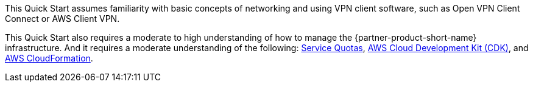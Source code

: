 // Replace the content in <>
// For example: “familiarity with basic concepts in networking, database operations, and data encryption” or “familiarity with <software>.”
// Include links if helpful. 
// You don't need to list AWS services or point to general info about AWS; the boilerplate already covers this.

This Quick Start assumes familiarity with basic concepts of networking and using VPN client software, such as Open VPN Client Connect or AWS Client VPN. 

This Quick Start also requires a moderate to high understanding of how to manage the {partner-product-short-name} infrastructure. And it requires a moderate understanding of the following: https://docs.aws.amazon.com/servicequotas/latest/userguide/intro.html[Service Quotas^], https://docs.aws.amazon.com/cdk/latest/guide/home.html[AWS Cloud Development Kit (CDK)^], and https://docs.aws.amazon.com/AWSCloudFormation/latest/UserGuide/Welcome.html[AWS CloudFormation^].